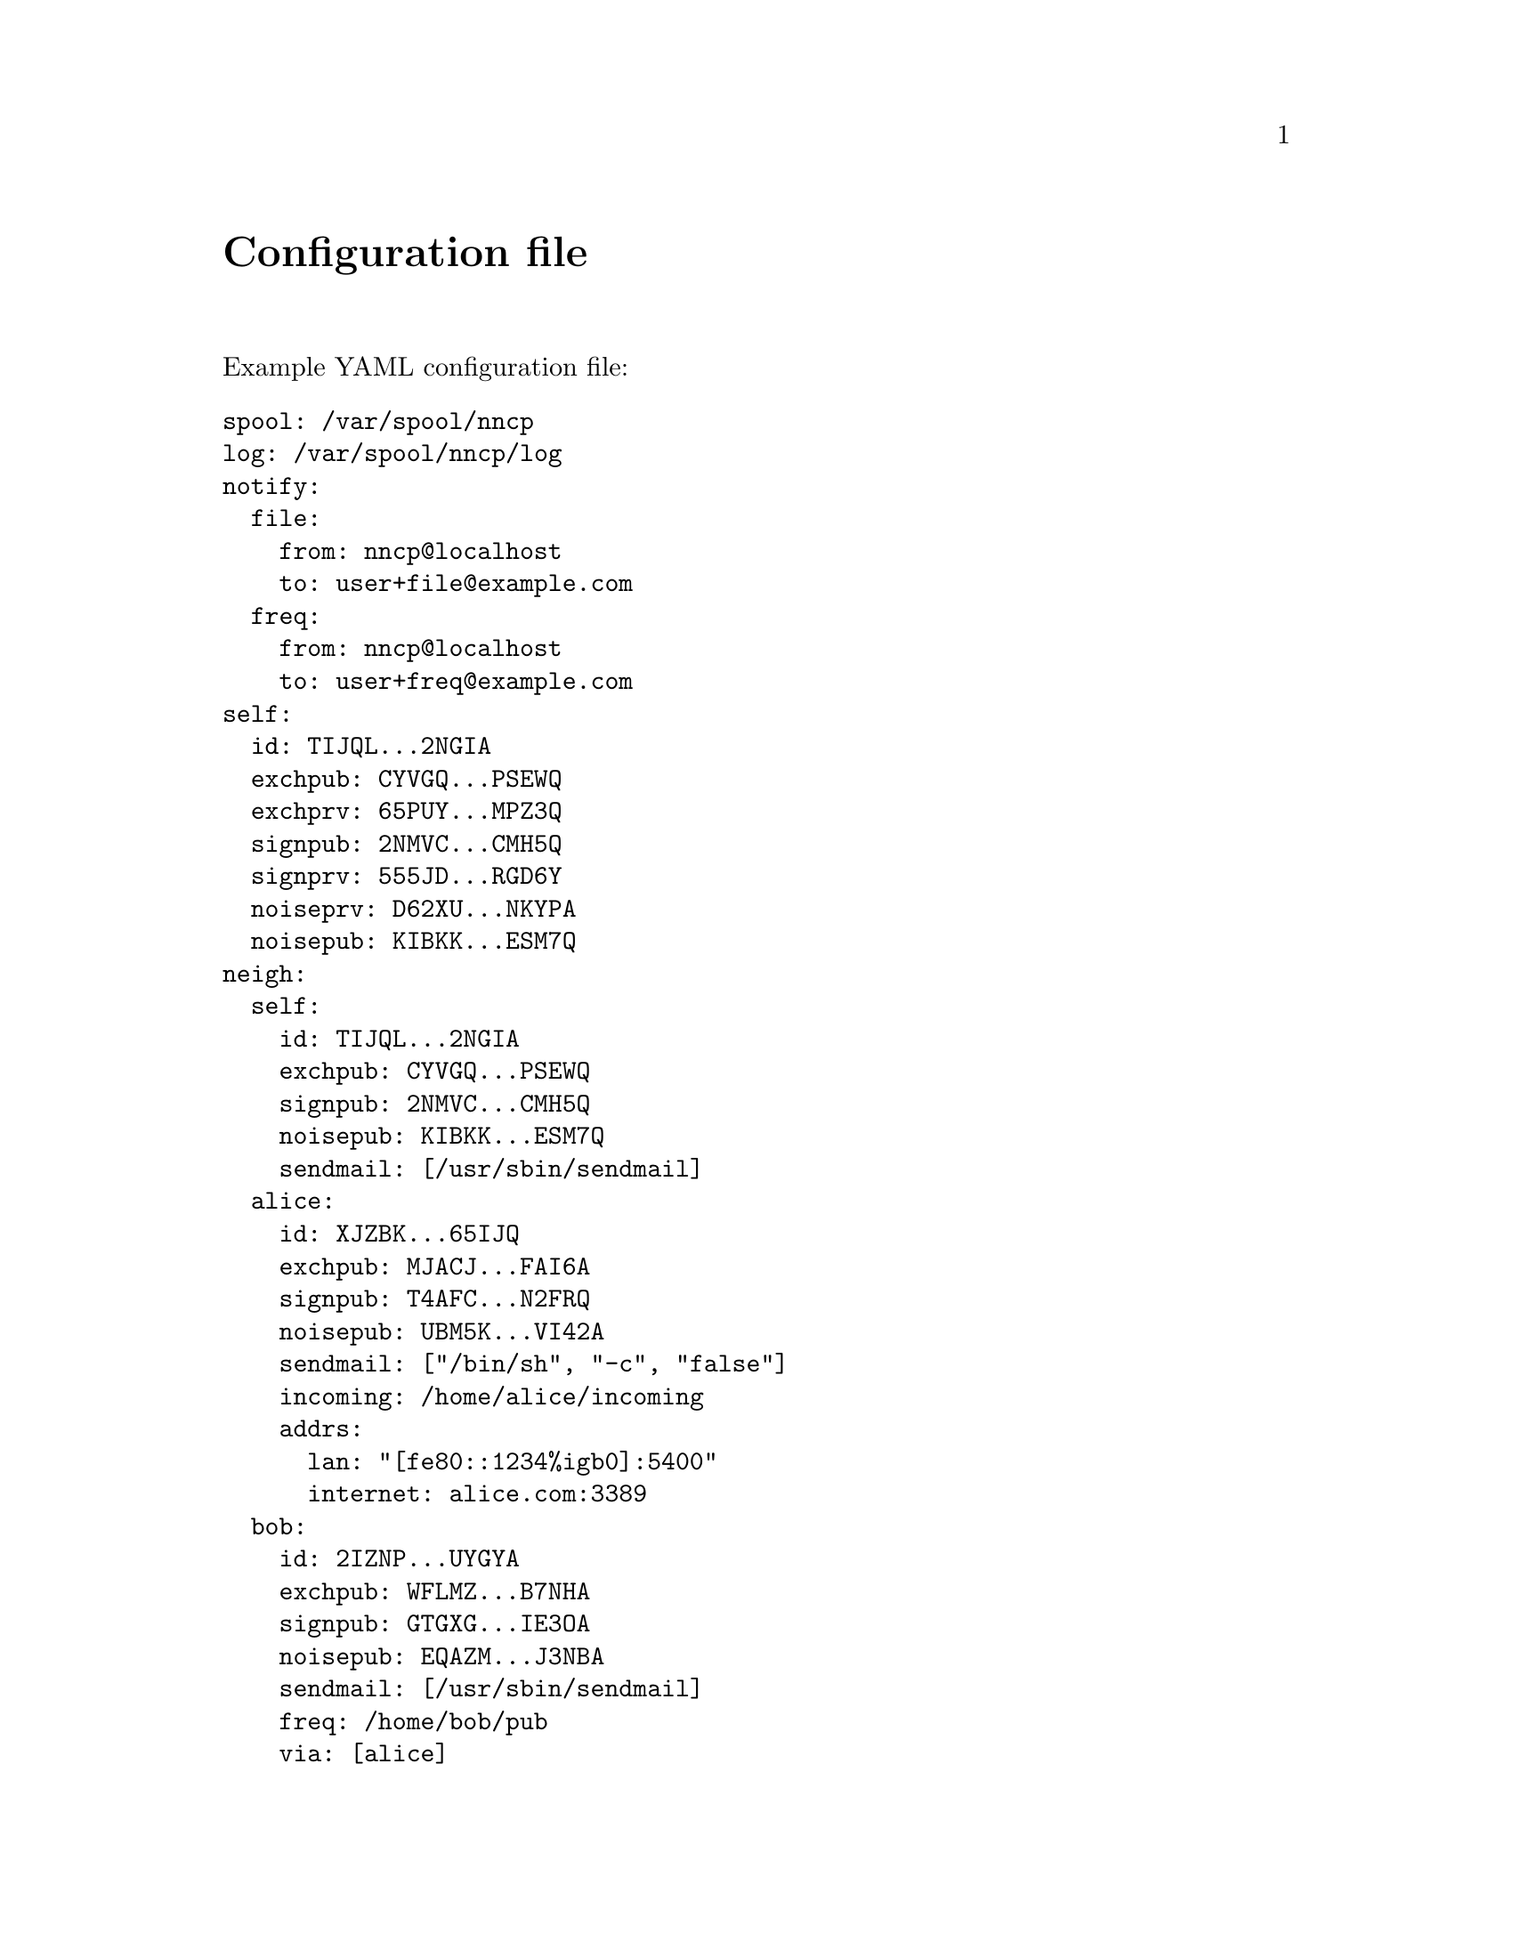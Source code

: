 @node Configuration
@unnumbered Configuration file

Example YAML configuration file:

@verbatim
spool: /var/spool/nncp
log: /var/spool/nncp/log
notify:
  file:
    from: nncp@localhost
    to: user+file@example.com
  freq:
    from: nncp@localhost
    to: user+freq@example.com
self:
  id: TIJQL...2NGIA
  exchpub: CYVGQ...PSEWQ
  exchprv: 65PUY...MPZ3Q
  signpub: 2NMVC...CMH5Q
  signprv: 555JD...RGD6Y
  noiseprv: D62XU...NKYPA
  noisepub: KIBKK...ESM7Q
neigh:
  self:
    id: TIJQL...2NGIA
    exchpub: CYVGQ...PSEWQ
    signpub: 2NMVC...CMH5Q
    noisepub: KIBKK...ESM7Q
    sendmail: [/usr/sbin/sendmail]
  alice:
    id: XJZBK...65IJQ
    exchpub: MJACJ...FAI6A
    signpub: T4AFC...N2FRQ
    noisepub: UBM5K...VI42A
    sendmail: ["/bin/sh", "-c", "false"]
    incoming: /home/alice/incoming
    addrs:
      lan: "[fe80::1234%igb0]:5400"
      internet: alice.com:3389
  bob:
    id: 2IZNP...UYGYA
    exchpub: WFLMZ...B7NHA
    signpub: GTGXG...IE3OA
    noisepub: EQAZM...J3NBA
    sendmail: [/usr/sbin/sendmail]
    freq: /home/bob/pub
    via: [alice]
@end verbatim

@strong{spool} field contains an absolute path to @ref{Spool, spool}
directory. @strong{log} field contains an absolute path to @ref{Log,
log} file.

@strong{notify} section contains notification settings for successfully
tossed file and freq packets. Corresponding @strong{from} and
@strong{to} fields will substituted in notification email message.
@emph{neigh/self/sendmail} will be used as a local mailer. If either of
@emph{from}/@emph{to} fields are omitted, then no notification will be
sent.

@strong{self} section contains our node's private keypairs.
@strong{exch*} and @strong{sign*} are used during @ref{Encrypted,
encrypted} packet creation. @strong{noise*} are used during @ref{Sync,
synchronization protocol} working in @ref{nncp-call}/@ref{nncp-daemon}.

@strong{neigh} section contains all known neighbours information. It
always has @strong{self} neighbour that is copy of our node's public
data (public keys). It is useful for copy-paste sharing with your
friends. Each section's key is a human-readable name of the neighbour.

Except for @emph{id}, @emph{exchpub} and @emph{signpub} each neighbour
node has the following fields:

@table @strong
@item noisepub
Must be present, but can be dummy (only zeros) if no online
communication using @ref{Sync, synchronization protocol} will be used.

@item sendmail
An array containing path to executable and its command line arguments
that is called for mail sending.

@item incoming
Full path to directory where all file uploads will be saved. May be
omitted to forbid file uploading on that node.

@item freq
Full path to directory from where file requests will queue files for
transmission. May be omitted to forbid freqing from that node.

@item via
An array of node identifiers that will be used as a relay to that node.
For example @code{[foo,bar]} means that packet can reach current node by
transitioning through @code{foo} and then @code{bar} nodes. May be
omitted if direct connection exists and no relaying is required.

@item addrs
Dictionary containing known network addresses of the node. Each key is
human-readable name of the link/address. Values are @code{addr:port}
pairs pointing to @ref{nncp-daemon}'s listening instance. May be omitted
if either no direct connection exists, or @ref{nncp-call} is used with
forced address specifying.
@end table

